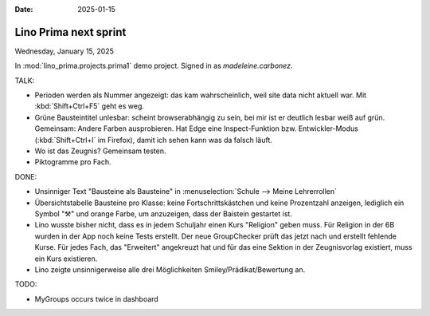 :date: 2025-01-15

===========================
Lino Prima next sprint
===========================

Wednesday, January 15, 2025

In :mod:`lino_prima.projects.prima1` demo project. Signed in as
`madeleine.carbonez`.

TALK:

- Perioden werden als Nummer angezeigt: das kam wahrscheinlich, weil site data nicht aktuell
  war. Mit :kbd:`Shift+Ctrl+F5` geht es weg.

- Grüne Bausteintitel unlesbar: scheint browserabhängig zu sein, bei mir ist
  er deutlich lesbar weiß auf grün. Gemeinsam: Andere Farben ausprobieren. Hat
  Edge eine Inspect-Funktion bzw. Entwickler-Modus (:kbd:`Shift+Ctrl+I` im
  Firefox), damit ich sehen kann was da falsch läuft.

- Wo ist das Zeugnis? Gemeinsam testen.

- Piktogramme pro Fach.

DONE:

- Unsinniger Text "Bausteine als Bausteine" in
  :menuselection:`Schule --> Meine Lehrerrollen`

- Übersichtstabelle Bausteine pro Klasse: keine Fortschrittskästchen und keine
  Prozentzahl anzeigen, lediglich ein Symbol "⚒" und orange Farbe, um
  anzuzeigen, dass der Baistein gestartet ist.

- Lino wusste bisher nicht, dass es in jedem Schuljahr einen Kurs "Religion"
  geben muss. Für Religion in der 6B wurden in der App noch keine Tests
  erstellt. Der neue GroupChecker prüft das jetzt nach und erstellt fehlende
  Kurse. Für jedes Fach, das "Erweitert" angekreuzt hat und für das eine Sektion
  in der Zeugnisvorlag existiert, muss ein Kurs existieren.

- Lino zeigte unsinnigerweise alle drei Möglichkeiten Smiley/Prädikat/Bewertung
  an.


TODO:

- MyGroups occurs twice in dashboard
